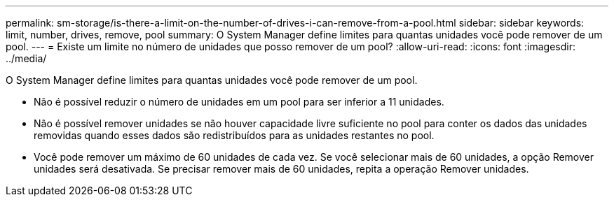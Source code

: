 ---
permalink: sm-storage/is-there-a-limit-on-the-number-of-drives-i-can-remove-from-a-pool.html 
sidebar: sidebar 
keywords: limit, number, drives, remove, pool 
summary: O System Manager define limites para quantas unidades você pode remover de um pool. 
---
= Existe um limite no número de unidades que posso remover de um pool?
:allow-uri-read: 
:icons: font
:imagesdir: ../media/


[role="lead"]
O System Manager define limites para quantas unidades você pode remover de um pool.

* Não é possível reduzir o número de unidades em um pool para ser inferior a 11 unidades.
* Não é possível remover unidades se não houver capacidade livre suficiente no pool para conter os dados das unidades removidas quando esses dados são redistribuídos para as unidades restantes no pool.
* Você pode remover um máximo de 60 unidades de cada vez. Se você selecionar mais de 60 unidades, a opção Remover unidades será desativada. Se precisar remover mais de 60 unidades, repita a operação Remover unidades.

